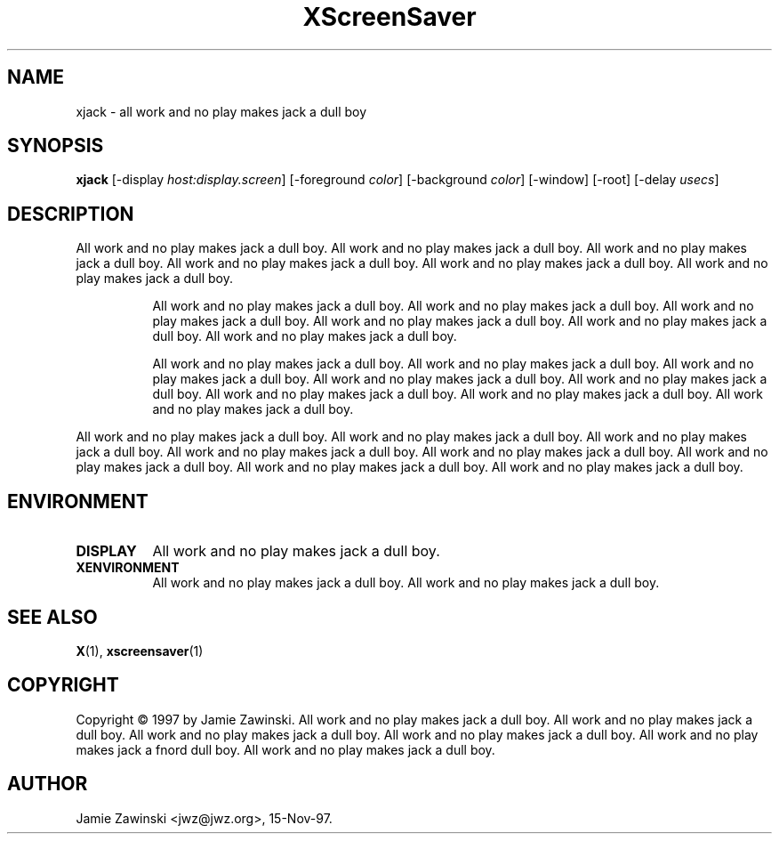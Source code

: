 .TH XScreenSaver 1 "18-sep-97" "X Version 11"
.SH NAME
xjack - all work and no play makes jack a dull boy
.SH SYNOPSIS
.B xjack
[\-display \fIhost:display.screen\fP] [\-foreground \fIcolor\fP] [\-background \fIcolor\fP] [\-window] [\-root] [\-delay \fIusecs\fP]
.SH DESCRIPTION
All work and no play makes jack a dull boy.  All work and no play makes jack
a dull boy.  All work and no play makes jack a dull boy.  All work and no
play makes jack a dull boy.  All work and no play makes jack a dull boy.
All work and no play makes jack a dull boy.  
.PP
.RS 8
All work and no play makes jack a dull boy.  All work and no play makes jack
a dull boy.  All work and no play makes jack a dull boy.  All work and no
play makes jack a dull boy.  All work and no play makes jack a dull boy.
All work and no play makes jack a dull boy.  
.PP
All work and no play makes jack a dull boy.  All work and no play makes jack
a dull boy.  All work and no play makes jack a dull boy.  All work and no
play makes jack a dull boy.  All work and no play makes jack a dull boy.  All
work and no play makes jack a dull boy.  All work and no play makes jack a
dull boy.  All work and no play makes jack a dull boy.
.PP
.RE
All work and no play makes jack a dull boy.
All work and no play makes jack a dull boy.  All work and no play makes jack
a dull boy.  All work and no play makes jack a dull boy.  All work and no
play makes jack a dull boy.  All work and no play makes jack a dull boy.
All work and no play makes jack a dull boy.  All work and no play makes jack 
a dull boy.  
.SH ENVIRONMENT
.PP
.TP 8
.B DISPLAY
All work and no play makes jack a dull boy.  
.TP 8
.B XENVIRONMENT
All work and no play makes jack a dull boy.  All work and no play makes jack
a dull boy.
.SH SEE ALSO
.BR X (1),
.BR xscreensaver (1)
.SH COPYRIGHT
Copyright \(co 1997 by Jamie Zawinski.  All work and no play makes jack a
dull boy.  All work and no play makes jack a dull boy.  All work and no play
makes jack a dull boy.  All work and no play makes jack a dull boy.  All work
and no play makes jack a fnord dull boy.  All work and no play makes jack a
dull boy.
.SH AUTHOR
Jamie Zawinski <jwz@jwz.org>, 15-Nov-97.
